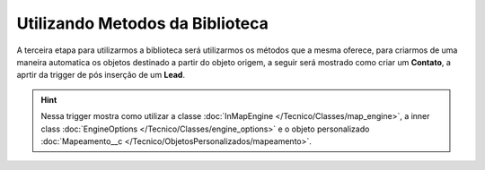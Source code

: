 Utilizando Metodos da Biblioteca
================================


A terceira etapa para utilizarmos a biblioteca será utilizarmos os 
métodos que a mesma oferece, para criarmos de uma maneira automatica 
os objetos destinado a partir do objeto origem, a seguir será mostrado 
como criar um **Contato**, a aprtir da trigger de pós inserção de um 
**Lead**.

.. code-block:: apex
	:linenos:

	
	trigger lead_ai on Lead (after insert) {
		List<Lead> lstLead = Trigger.new;
	    
		Set<Id> setIdMaps = new Set<Id>();
		
		// 	Pegando o Id do mapeamento criado
		Mapeamento__c maps = [
	            SELECT 
	                Id,
	                Name
	            FROM 
	                Mapeamento__c
	            WHERE
	                Name = 'ConvertLead'
	    ]; 
	    setIdMaps.add(maps.Id);
	    
	    
	    // Criando o objeto EngineOptions e atribuindo o Id do mapeamento que utilizaremos
	    InMapEngine.EngineOptions engineOpt = new InMapEngine.EngineOptions();
	    engineOpt.setMapeamentoId = setIdMaps;
	    
	    
	    
	    // Criando o Map, para realização do parse, onde o a chave do map é o nome do campo da origem e o objeto do map é o valor desse campo no objeto destino
	    List<Map<String, Object>> oLead = new List<Map<String, Object>>();
	    Map<String, Object> mapCampos = new Map<String, Object>();
	    for(Integer i = 0; i < lstLead.size(); i++) {
	        mapCampos.clear();
	        mapCampos.put('ExemploLastName', lstLead[i].LastName);
	        mapCampos.put('ExemploCompany', lstLead[i].Company);
	        oLead.add(mapCampos);
	    }
	    
	    
	    // E por último iniciando a engrenagem de mapear os dados passados
	    InMapEngine.doItByOptions(engineOpt, oLead);
	}


.. Hint:: Nessa trigger mostra como utilizar a classe :doc:`InMapEngine </Tecnico/Classes/map_engine>`, a inner class :doc:`EngineOptions </Tecnico/Classes/engine_options>` e o objeto personalizado :doc:`Mapeamento__c </Tecnico/ObjetosPersonalizados/mapeamento>`.